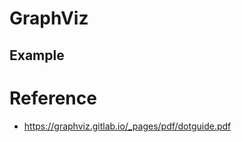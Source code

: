 #+STARTUP: showeverything

* GraphViz
  
** Example
   
#+begin_src dot :file images/test-dot.png :exports results
  graph simple_example {
    a--b;
    b--c;
    c--d;
  }
#+end_src

#+RESULTS:
[[file:images/test-dot.png]]


* Reference

- https://graphviz.gitlab.io/_pages/pdf/dotguide.pdf
